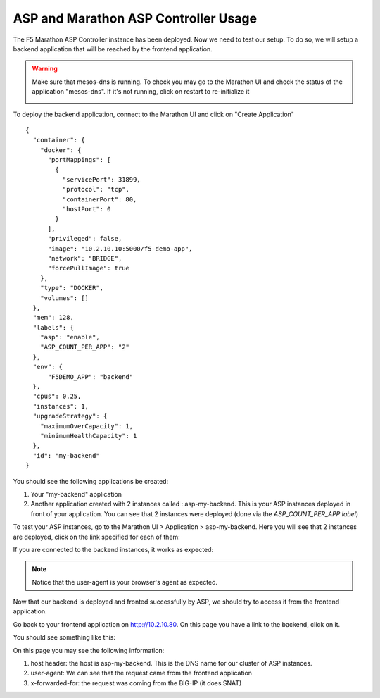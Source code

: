 .. _backend_definition:

ASP and Marathon ASP Controller Usage
=====================================

The F5 Marathon ASP Controller instance has been deployed. Now we need to test our setup. To do so, we will setup a backend application that will be reached by the frontend application.

.. warning::

  Make sure that mesos-dns is running. To check you may go to the Marathon UI and check the status of the application "mesos-dns". If it's not running, click on restart to re-initialize it

  .. image:: ../images/f5-asp-and-controller-check-mesos-dns-state.png
    :align: center
    :scale: 50%

To deploy the backend application, connect to the Marathon UI and click on "Create Application"

::

  {
    "container": {
      "docker": {
        "portMappings": [
          {
            "servicePort": 31899,
            "protocol": "tcp",
            "containerPort": 80,
            "hostPort": 0
          }
        ],
        "privileged": false,
        "image": "10.2.10.10:5000/f5-demo-app",
        "network": "BRIDGE",
        "forcePullImage": true
      },
      "type": "DOCKER",
      "volumes": []
    },
    "mem": 128,
    "labels": {
      "asp": "enable",
      "ASP_COUNT_PER_APP": "2"
    },
    "env": {
        "F5DEMO_APP": "backend"
    },
    "cpus": 0.25,
    "instances": 1,
    "upgradeStrategy": {
      "maximumOverCapacity": 1,
      "minimumHealthCapacity": 1
    },
    "id": "my-backend"
  }

You should see the following applications be created:

1. Your "my-backend" application
2. Another application created with 2 instances called : asp-my-backend. This is your ASP instances deployed in front of your application. You can see that 2 instances were deployed (done via the *ASP_COUNT_PER_APP label*)

.. image:: ../images/f5-asp-and-controller-check-backend-and-asp-deployment.png
  :align: center
  :scale: 50%

To test your ASP instances, go to the Marathon UI > Application > asp-my-backend. Here you will see that 2 instances are deployed, click on the link specified for each of them:

.. image:: ../images/f5-asp-and-controller-check-asp-instances-deployed.png
  :align: center
  :scale: 50%

If you are connected to the backend instances, it works as expected:

.. image:: ../images/f5-asp-and-controller-access-asp.png
  :align: center
  :scale: 50%

.. note::

  Notice that the user-agent is your browser's agent as expected.

Now that our backend is deployed and fronted successfully by ASP, we should try to access it from the frontend application.

Go back to your frontend application on http://10.2.10.80. On this page you have a link to the backend, click on it.

You should see something like this:

.. image:: ../images/f5-asp-and-controller-access-backend.png
  :align: center
  :scale: 50%

On this page you may see the following information:

#. host header: the host is asp-my-backend. This is the DNS name for our cluster of ASP instances.
#. user-agent: We can see that the request came from the frontend application
#. x-forwarded-for: the request was coming from the BIG-IP (it does SNAT)
